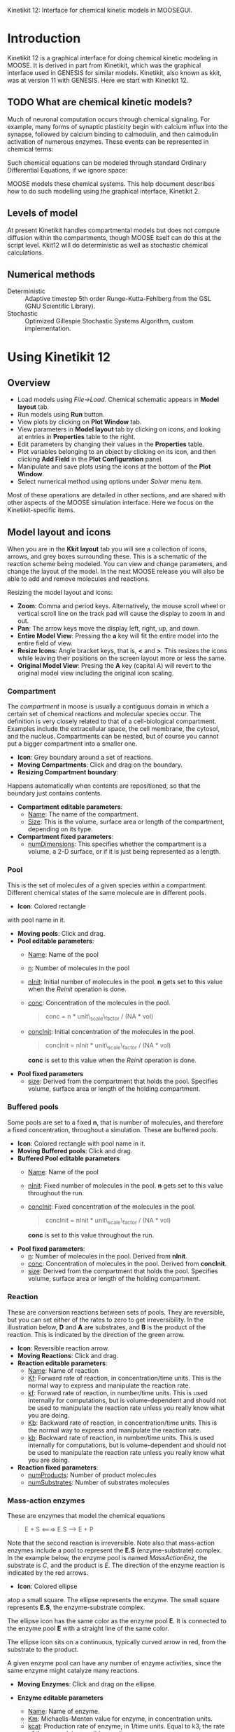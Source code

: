 Kinetikit 12: Interface for chemical kinetic models in MOOSEGUI.
#+AUTHOR: Documentation and numerics: Upi Bhalla. GUI: Harsha Rani, H. Chaitanya

* Introduction
  Kinetikit 12 is a graphical interface for doing chemical kinetic
  modeling in MOOSE. It is derived in part from Kinetikit, which was
  the graphical interface used in GENESIS for similar
  models. Kinetikit, also known as kkit, was at version 11 with
  GENESIS. Here we start with Kinetikit 12.

** TODO What are chemical kinetic models?
   Much of neuronal computation occurs through chemical
   signaling.  For example, many forms of synaptic plasticity begin
   with calcium influx into the synapse, followed by calcium binding
   to calmodulin, and then calmodulin activation of numerous
   enzymes. These events can be represented in chemical terms:
\begin{equation}   
   4 Ca^{2+} + CaM <===> Ca_4.CaM
\end{equation}   

   Such chemical equations can be modeled through standard Ordinary
   Differential Equations, if we ignore space:

\begin{equation}   
   d[Ca]/dt = -4Kf * [Ca]^4 * [CaM] + 4Kb * [Ca_4.CaM]
\end{equation}
\begin{equation}
   d[CaM]/dt = -Kf * [Ca]^4 * [CaM] + Kb * [Ca_4.CaM]
\end{equation}
\begin{equation}
   d[Ca_4.CaM]/dt = Kf * [Ca]^4 * [CaM] - Kb * [Ca_4.CaM]
\end{equation}

   MOOSE models these chemical systems. This help document describes
   how to do such modelling using the graphical interface,
   Kinetikit 2.

** Levels of model
   At present Kinetikit handles compartmental models but does not
   compute diffusion within the compartments, though MOOSE itself can
   do this at the script level. Kkit12 will do deterministic as well
   as stochastic chemical calculations.

** Numerical methods
   + Deterministic :: Adaptive timestep 5th order Runge-Kutta-Fehlberg
                      from the GSL (GNU Scientific Library).
   + Stochastic :: Optimized Gillespie Stochastic Systems Algorithm,
                   custom implementation.

* Using Kinetikit 12

** Overview
   + Load models using /File->Load/. Chemical schematic appears in
     *Model layout* tab.
   + Run models using *Run* button.
   + View plots by clicking on *Plot Window* tab.
   + View parameters in *Model layout* tab by clicking on icons, and
     looking at entries in *Properties* table to the right.
   + Edit parameters by changing their values in the *Properties* table.
   + Plot variables belonging to an object by clicking on its icon,
     and then clicking *Add Field* in the *Plot Configuration* panel.
   + Manipulate and save plots using the icons at the bottom of the
     *Plot Window*.
   + Select numerical method using options under /Solver/ menu item.

Most of these operations are detailed in other sections, and are shared with
other aspects of the MOOSE simulation interface. Here we focus on the 
Kinetikit-specific items.

** Model layout and icons
   When you are in the *Kkit layout* tab you will see a collection of
   icons, arrows, and grey boxes surrounding these. This is a
   schematic of the reaction scheme being modeled. You can view and
   change parameters, and change the layout of the model. In the next
   MOOSE release you will also be able to add and remove molecules and
   reactions.

	[[./images/KkitModelWindow.png]]

   Resizing the model layout and icons:
	+ *Zoom*: Comma and period keys. Alternatively, the mouse scroll
		wheel or vertical scroll line on the track pad will cause
		the display to zoom in and out.
	+ *Pan*: The arrow keys move the display left, right, up, and down.
	+ *Entire Model View*: Pressing the *a* key will fit the entire model
		into the entire field of view.
	+ *Resize Icons*: Angle bracket keys, that is, *<* and *>*. This
		resizes
		the icons while leaving their positions on the screen layout
		more or less the same.
	+ *Original Model View*: Presing the *A* key (capital A) will revert 
		to the original model view including the original icon scaling.


*** Compartment
    The /compartment/ in moose is usually a contiguous
    domain in which a certain set of chemical reactions and molecular
    species occur. The definition is very closely related to that of a
    cell-biological compartment. Examples include the extracellular
    space, the cell membrane, the cytosol, and the
    nucleus. Compartments can be nested, but of course you
    cannot put a bigger compartment into a smaller one.
    + *Icon*: Grey boundary around a set of reactions. 
    + *Moving Compartments*:
	 Click and drag on the boundary.
    + *Resizing Compartment boundary*:
	Happens automatically when
	contents are repositioned, so that the boundary just contains
	contents.
    + *Compartment editable parameters*:
       + _Name_: The name of the compartment.
       + _Size_: This is the volume, surface area or length of the
                 compartment, depending on its type.
    + *Compartment fixed parameters*:
      + _numDimensions_: This specifies whether the compartment is a
                 volume, a 2-D surface, or if it is just
                 being represented as a length.

*** Pool
    This is the set of molecules of a given species within a
    compartment. Different chemical states of the same molecule are
    in different pools.
    + *Icon*: [[./images/KkitPoolIcon.png]] Colored rectangle 
	with pool name in it.
    + *Moving pools*: Click and drag.
    + *Pool editable parameters*:
      + _Name_: Name of the pool
      + _n_: Number of molecules in the pool
      + _nInit_: Initial number of molecules in the pool. *n* gets
                 set to this value when the /Reinit/ operation is
                 done.
      + _conc_: Concentration of the molecules in the pool.
                #+BEGIN_QUOTE
                conc = n * unit\_scale\_factor / (NA * vol)
                #+END_QUOTE
      + _concInit_: Initial concentration of the molecules in the
                    pool.
                    #+BEGIN_QUOTE
		     concInit = nInit * unit\_scale\_factor / (NA * vol)
                    #+END_QUOTE
		     *conc* is set to this value when the /Reinit/ operation is
                    done.
    + *Pool fixed parameters*
      + _size_: Derived from the compartment that holds the
                pool. Specifies volume, surface area or length of the
                holding compartment.

*** Buffered pools
    Some pools are set to a fixed *n*, that is number of molecules, and
	therefore a fixed concentration, throughout a
    	simulation. These are buffered pools.
    + *Icon*: [[./images/KkitPoolIcon.png]] Colored rectangle with pool name
	 in it.
    + *Moving Buffered pools*: Click and drag.
    + *Buffered Pool editable parameters*
      + _Name_: Name of the pool
      + _nInit_: Fixed number of molecules in the pool. *n* gets set
                 to this value throughout the run.
      + _concInit_: Fixed concentration of the molecules in the pool.
        	#+BEGIN_QUOTE
		 	concInit = nInit * unit\_scale\_factor / (NA * vol)
		 	#+END_QUOTE
     			*conc* is set to this value throughout the run.
    + *Pool fixed parameters*:
      + _n_: Number of molecules in the pool. Derived from *nInit*.
      + _conc_: Concentration of molecules in the pool.  Derived from
                *concInit*.
      + _size_: Derived from the compartment that holds the
                pool. Specifies volume, surface area or length of the
                holding compartment.

*** Reaction
    These are conversion reactions between sets of pools.  They are
    reversible, but you can set either of the rates to zero to get
    irreversibility. In the illustration below, *D* and *A* are substrates,
	and *B* is the product of the reaction. This is indicated by the 
	direction of the green arrow.

	[[./images/KkitReaction.png]]

    + *Icon*: [[./images/KkitReacIcon.png]] Reversible reaction arrow.
    + *Moving Reactions*: Click and drag.
    + *Reaction editable parameters*:
      + _Name_: Name of reaction
      + _Kf_: Forward rate of reaction, in concentration/time
        units. This is the normal way to express and manipulate the
        reaction rate.
      + _kf_: Forward rate of reaction, in number/time units. This is
        used internally for computations, but is volume-dependent and
        should not be used to manipulate the reaction rate unless you
        really know what you are doing.
      + _Kb_: Backward rate of reaction, in concentration/time
        units. This is the normal way to express and manipulate the
        reaction rate.
      + _kb_: Backward rate of reaction, in number/time units. This is
        used internally for computations, but is volume-dependent and
        should not be used to manipulate the reaction rate unless you
        really know what you are doing.
    + *Reaction fixed parameters*:
      + _numProducts_: Number of product molecules
      + _numSubstrates_: Number of substrates molecules

*** Mass-action enzymes
    These are enzymes that model the chemical equations
    #+BEGIN_QUOTE
    E + S <===> E.S ---> E + P
    #+END_QUOTE
    Note that the second reaction is irreversible. Note also that
    mass-action enzymes include a pool to represent
    the *E.S* (enzyme-substrate) complex.
	In the example below, the enzyme pool is named /MassActionEnz/,
	the substrate is /C/, and the product is /E/. The direction of
	the enzyme reaction is indicated by the red arrows. 

	[[./images/MassActionEnzReac.png]]

    + *Icon*: [[./images/MassActionEnzIcon.png]] Colored ellipse 
	atop a small square. The ellipse
      represents the enzyme. The small square represents *E.S*, the
      enzyme-substrate complex.

      The ellipse icon has the same color as the enzyme pool *E*.  It is
      connected to the enzyme pool *E* with a straight line of the same
      color.

      The ellipse icon sits on a continuous, typically curved arrow
      in red, from the substrate to the product.

      A given enzyme pool can have any number of enzyme activities,
      since the same enzyme might catalyze many reactions.

    + *Moving Enzymes*: Click and drag on the ellipse.

    + *Enzyme editable parameters*
      + _Name_: Name of enzyme.
      + _Km_: Michaelis-Menten value for enzyme, in concentration units.
      + _kcat_: Production rate of enzyme, in 1/time units.  Equal to
               k3, the rate of the second, irreversible reaction.
      + _k1_: Forward rate of the *E+S* reaction, in number and 1/time
              units. This is what is used in the internal calculations.
      + _k2_: Backward rate of the *E+S* reaction, in 1/time units. Used
              in internal calculations.
      + _k3_: Forward rate of the *E.S---> E + P* reaction, in 1/time
              units. Equivalent to *kcat*.  Used in internal
              calculations.
      + _ratio_: Ratio of *k2/k3*. Needed to define the internal rates
                 in terms of *Km* and *kcat*. I usually use a value of 4.

    + *Enzyme-substrate-complex editable parameters*:
 
      These are identical to those of any other pool.
      + _Name_: Name of the *E.S* complex. Defaults to
       /<enzymeName>\_cplx/.
      + _n_: Number of molecules in the pool
      + _nInit_: Initial number of molecules in the complex.  *n* gets
                set to this value when the /Reinit/ operation is done.
      + _conc_: Concentration of the molecules in the pool.
       #+BEGIN_QUOTE
       conc = n * unit\_scale\_factor / (NA * vol)
       #+END_QUOTE
      + _concInit_: Initial concentration of the molecules in 
 		  the pool.
                   #+BEGIN_QUOTE
 		  concInit = nInit * unit\_scale\_factor / (NA * vol)
                   #+END_QUOTE
 		  *conc* is set to this value when the /Reinit/
                   operation is done.

    + *Enzyme-substrate-complex fixed parameters*:
      + _size_: Derived from the compartment that holds the
        pool. Specifies volume, surface area or length of the holding
        compartment. Note that the Enzyme-substrate-complex is assumed
        to be in the same compartment as the enzyme molecule.

     
*** Michaelis-Menten Enzymes
    These are enzymes that obey the 
    Michaelis-Menten equation
    #+BEGIN_QUOTE
    V = Vmax*[S]/(Km+[S]) = kcat*[Etot]*[S]/(Km+[S])
    #+END_QUOTE
    where 
	+ /Vmax/ is the maximum rate of the enzyme
	+ /[Etot]/ is the total amount of the enzyme
	+ /Km/ is the Michaelis-Menten constant
	+ /S/ is the substrate.
    Nominally these enzymes model the same chemical equation as the
    mass-action enzyme:
    #+BEGIN_QUOTE
    E + S <===> E.S ---> E + P
    #+END_QUOTE
    but they make the assumption that the *E.S* is in a quasi-
    steady-state with *E* and *S*, and they also ignore sequestration of
    the enzyme into the complex. So there is no representation of the
    *E.S* complex.
	In the example below, the enzyme pool is named /MM\_Enz/,
	the substrate is /E/, and the product is /F/. The direction of
	the enzyme reaction is indicated by the red arrows. 

	[[./images/MM_EnzReac.png]]

    + *Icon*: [[./images/MM_EnzIcon.png]] Colored ellipse.
	 The ellipse represents the enzyme The
      ellipse icon has the same color as the enzyme E.  It is
      connected to the enzyme pool E with a straight line of the same
      color.  The ellipse icon sits on a continuous, typically curved
      arrow in red, from the substrate to the product.  A given
      enzyme pool can have any number of enzyme activities, since the
      same enzyme might catalyze many reactions.
    + *Moving Enzymes*: Click and drag.
    + *Enzyme editable parameters*:
       + _Name_: Name of enzyme.
       + _Km_: Michaelis-Menten value for enzyme, in concentration
            units.
       + _kcat_: Production rate of enzyme, in 1/time units.  Equal to
              *k3*, the rate of the second, irreversible reaction.

*** SumTotal
    This is a pool whose concentration is just the sum of
    the concentrations of pools connected into it.  It behaves like a
    buffer whose concentration varies as the simulation proceeds Note
    that this violates mass conservation: One can use a /SumTotal/ in a
    reaction, just like a buffer, but the /SumTotal/ itself will never
    be depleted. Typically used when we have multiple molecular forms
    of an enzyme, all with similar activity, and we just want to use
    a single enzyme activity to represent the whole lot.

    + *Icon* Colored rectangle with pool name. This is /tot1/ in the
	example image below. The input pools /A/ and /B/
      connect to the SumTotal with blue arrows.
	
	[[./images/KkitSumTotal.png]]

    + *Moving SumTotals*: Click and drag.
    + *SumTotal editable parameters*:
      + _Name_: Name of the pool
    + *SumTotal fixed parameters*:
      + _n_: Number of molecules in the pool. Computed as it runs.
      + _conc_: Concentration of molecules in the pool.  Computed as it
             runs.
      + _size_: Derived from the compartment that holds the
             pool. Specifies volume, surface area or length of the
             holding compartment.

  
** Model operations
   - Loading models :: /File->Load Model -> select from dialog/.  This
     operation deletes the previously loaded model.  Currently only
     understands Kkit.g format models.
   - Saving models :: /File->Save Model->select from dialog/.
     Currently only understands Kkit.g format models.
   - Merging models :: /File->Merge Model -> select from dialog/.
     This
     operation tries to merge the new model into the currently loaded
     model. It does so by recognizing existing molecular pool names,
     and not duplicating those. Instead, any new reactions involving
     the existing pools get tied into the existing model. All other
     new pools and reactions are created as usual. Note that
     parameters of existing pools get updated to values from the new
     model.
   - Changing numerical methods :: Solver menu item in title bar has
     options. Currently supports:
     + _Runge Kutta_: This is the Runge-Kutta-Fehlberg implementation
                      from the GNU Scientific Library (GSL). It is a
                      fifth order variable timestep explicit
                      method. Works well for most reaction systems
                      except if they have very stiff reactions.
     + _Gillespie_: Optimized Gillespie stochastic systems algorithm,
                    custom implementation. This uses variable timesteps
                    internally.  Note that it slows down with
                    increasing numbers of molecules in each pool. It
                    also slows down, but not so badly, if the number of
                    reactions goes up.
  
